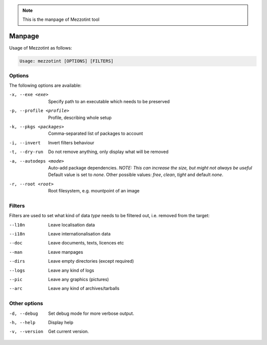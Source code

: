 .. note::

    This is the manpage of Mezzotint tool


Manpage
=======

Usage of Mezzotint as follows:

.. code-block:: text

    Usage: mezzotint [OPTIONS] [FILTERS]

Options
-------

The following options are available:

-x, --exe <exe>          Specify path to an executable which needs to be preserved
-p, --profile <profile>  Profile, describing whole setup
-k, --pkgs <packages>    Comma-separated list of packages to account
-i, --invert             Invert filters behaviour
-t, --dry-run            Do not remove anything, only display what will be removed
-a, --autodeps <mode>    Auto-add package dependencies. `NOTE: This can increase the size, but might not always be useful` Default value is set to `none`. Other possible values: `free`, `clean`, `tight` and default `none`.
-r, --root <root>        Root filesystem, e.g. mountpoint of an image

Filters
-------

Filters are used to set what kind of data `type` needs to be filtered out, i.e. removed from the target:

--l10n  Leave localisation data
--i18n  Leave internationalisation data
--doc   Leave documents, texts, licences etc
--man   Leave manpages
--dirs  Leave empty directories (except required)
--logs  Leave any kind of logs
--pic   Leave any graphics (pictures)
--arc   Leave any kind of archives/tarballs

Other options
-------------

-d, --debug    Set debug mode for more verbose output.
-h, --help     Display help
-v, --version  Get current version.
